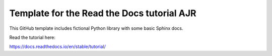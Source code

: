 Template for the Read the Docs tutorial AJR
=======================================

This GitHub template includes fictional Python library
with some basic Sphinx docs.

Read the tutorial here:

https://docs.readthedocs.io/en/stable/tutorial/
